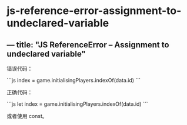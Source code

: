 * js-reference-error-assignment-to-undeclared-variable
:PROPERTIES:
:CUSTOM_ID: js-reference-error-assignment-to-undeclared-variable
:END:
** --- title: "JS ReferenceError -- Assignment to undeclared variable"
:PROPERTIES:
:CUSTOM_ID: title-js-referenceerror-assignment-to-undeclared-variable
:END:
错误代码：

```js index = game.initialisingPlayers.indexOf(data.id) ```

正确代码：

```js let index = game.initialisingPlayers.indexOf(data.id) ```

或者使用 const。
